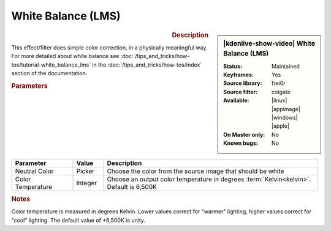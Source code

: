 .. meta::

   :description: Kdenlive Video Effects - White Balance (LMS)
   :keywords: KDE, Kdenlive, video editor, help, learn, easy, effects, filter, video effects, color and image correction, white balance (LMS)

   :authors: - Yuri Chornoivan
             - Ttguy (https://userbase.kde.org/User:Ttguy)
             - Mmaguire (https://userbase.kde.org/User:Mmaguire)
             - Bernd Jordan (https://discuss.kde.org/u/berndmj)

   :license: Creative Commons License SA 4.0


White Balance (LMS)
===================

.. figure:: /images/effects_and_compositions/effects-white_balance_lms-2504.webp
   :width: 365px
   :figwidth: 365px
   :align: left
   :alt: effects-white_balance_lms-2504.webp

.. sidebar:: |kdenlive-show-video| White Balance (LMS)

   :**Status**:
      Maintained
   :**Keyframes**:
      Yes
   :**Source library**:
      frei0r
   :**Source filter**:
      colgate
   :**Available**:
      |linux| |appimage| |windows| |apple|
   :**On Master only**:
      No
   :**Known bugs**:
      No

.. rst-class:: clear-both


.. rubric:: Description

This effect/filter does simple color correction, in a physically meaningful way. For more detailed about white balance see :doc:`/tips_and_tricks/how-tos/tutorial-white_balance_lms` in the :doc:`/tips_and_tricks/how-tos/index` section of the documentation.


.. rubric:: Parameters

.. list-table::
   :header-rows: 1
   :width: 100%
   :widths: 20 10 70
   :class: table-wrap

   * - Parameter
     - Value
     - Description
   * - Neutral Color
     - Picker
     - Choose the color from the source image that should be white
   * - Color Temperature
     - Integer
     - Choose an output color temperature in degrees :term:`Kelvin<kelvin>`. Default is 6,500K


.. rubric:: Notes

Color temperature is measured in degrees Kelvin. Lower values correct for "warmer" lighting, higher values correct for "cool" lighting. The default value of +6,500K is unity.
